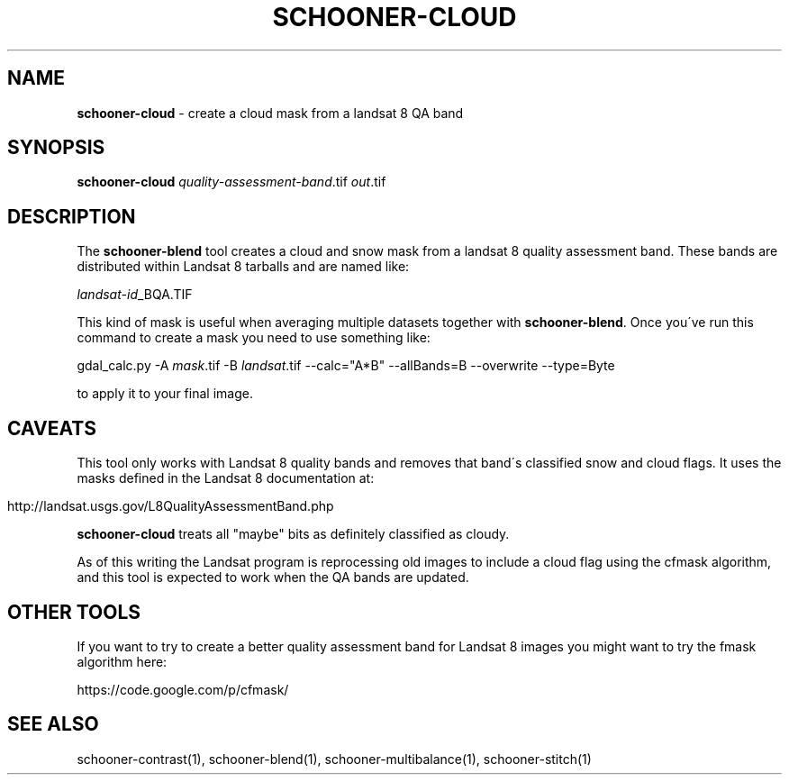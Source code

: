 .\" generated with Ronn/v0.7.3
.\" http://github.com/rtomayko/ronn/tree/0.7.3
.
.TH "SCHOONER\-CLOUD" "1" "March 2015" "propublica" "schooner-tk"
.
.SH "NAME"
\fBschooner\-cloud\fR \- create a cloud mask from a landsat 8 QA band
.
.SH "SYNOPSIS"
\fBschooner\-cloud\fR \fIquality\-assessment\-band\fR\.tif \fIout\fR\.tif
.
.SH "DESCRIPTION"
The \fBschooner\-blend\fR tool creates a cloud and snow mask from a landsat 8 quality assessment band\. These bands are distributed within Landsat 8 tarballs and are named like:
.
.P
\fIlandsat\-id\fR_BQA\.TIF
.
.P
This kind of mask is useful when averaging multiple datasets together with \fBschooner\-blend\fR\. Once you\'ve run this command to create a mask you need to use something like:
.
.P
gdal_calc\.py \-A \fImask\fR\.tif \-B \fIlandsat\fR\.tif \-\-calc="A*B" \-\-allBands=B \-\-overwrite \-\-type=Byte
.
.P
to apply it to your final image\.
.
.SH "CAVEATS"
This tool only works with Landsat 8 quality bands and removes that band\'s classified snow and cloud flags\. It uses the masks defined in the Landsat 8 documentation at:
.
.IP "" 4
.
.nf

http://landsat\.usgs\.gov/L8QualityAssessmentBand\.php
.
.fi
.
.IP "" 0
.
.P
\fBschooner\-cloud\fR treats all "maybe" bits as definitely classified as cloudy\.
.
.P
As of this writing the Landsat program is reprocessing old images to include a cloud flag using the cfmask algorithm, and this tool is expected to work when the QA bands are updated\.
.
.SH "OTHER TOOLS"
If you want to try to create a better quality assessment band for Landsat 8 images you might want to try the fmask algorithm here:
.
.P
https://code\.google\.com/p/cfmask/
.
.SH "SEE ALSO"
schooner\-contrast(1), schooner\-blend(1), schooner\-multibalance(1), schooner\-stitch(1)
